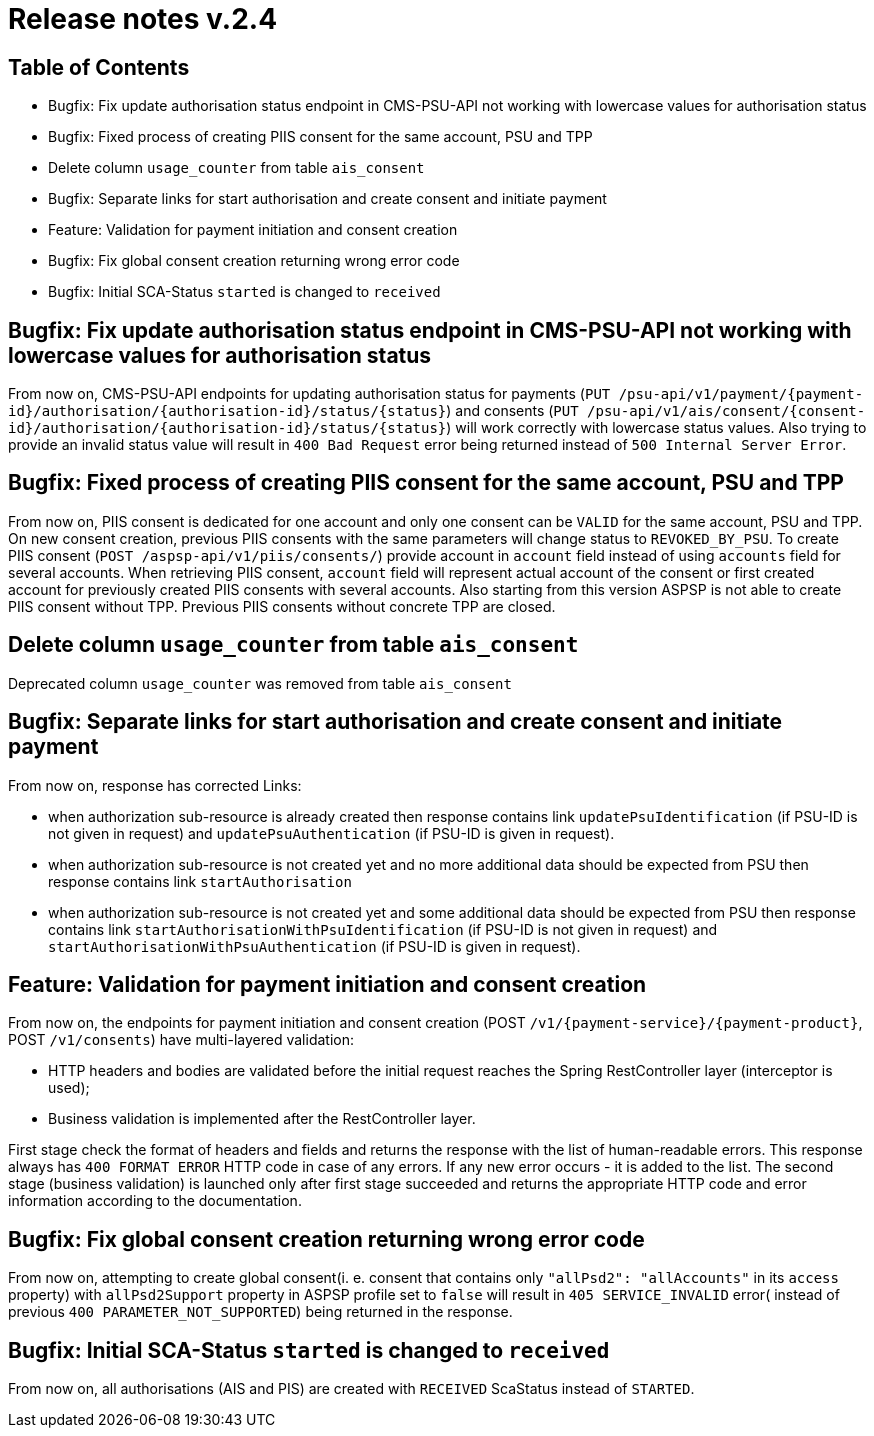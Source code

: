 = Release notes v.2.4

== Table of Contents

* Bugfix: Fix update authorisation status endpoint in CMS-PSU-API not working with lowercase values for authorisation status
* Bugfix: Fixed process of creating PIIS consent for the same account, PSU and TPP
* Delete column `usage_counter` from table `ais_consent`
* Bugfix: Separate links for start authorisation and create consent and initiate payment
* Feature: Validation for payment initiation and consent creation
* Bugfix: Fix global consent creation returning wrong error code
* Bugfix: Initial SCA-Status `started` is changed to `received`

== Bugfix: Fix update authorisation status endpoint in CMS-PSU-API not working with lowercase values for authorisation status

From now on, CMS-PSU-API endpoints for updating authorisation status for payments
(`+PUT /psu-api/v1/payment/{payment-id}/authorisation/{authorisation-id}/status/{status}+`) and consents
(`+PUT /psu-api/v1/ais/consent/{consent-id}/authorisation/{authorisation-id}/status/{status}+`) will work correctly with
lowercase status values. Also trying to provide an invalid status value will result in `400 Bad Request` error being
returned instead of `500 Internal Server Error`.

== Bugfix: Fixed process of creating PIIS consent for the same account, PSU and TPP

From now on, PIIS consent is dedicated for one account and only one consent can be `VALID` for the same account, PSU and TPP.
On new consent creation, previous PIIS consents with the same parameters will change status to `REVOKED_BY_PSU`.
To create PIIS consent (`POST /aspsp-api/v1/piis/consents/`) provide account in `account` field instead of using `accounts` field for several accounts.
When retrieving PIIS consent, `account` field will represent actual account of the consent or first created account for previously created PIIS consents with several accounts.
Also starting from this version ASPSP is not able to create PIIS consent without TPP. Previous PIIS consents without concrete TPP are closed.

== Delete column `usage_counter` from table `ais_consent`

Deprecated column `usage_counter` was removed from table `ais_consent`

== Bugfix: Separate links for start authorisation and create consent and initiate payment

From now on, response has corrected Links:

* when authorization sub-resource is already created then response contains link `updatePsuIdentification` (if PSU-ID is not given in request)
and `updatePsuAuthentication` (if PSU-ID is given in request).
* when authorization sub-resource is not created yet and no more additional data should be expected from PSU then response contains link `startAuthorisation`
* when authorization sub-resource is not created yet and some additional data should be expected from PSU then response contains link `startAuthorisationWithPsuIdentification` (if PSU-ID is not given in request)
and `startAuthorisationWithPsuAuthentication` (if PSU-ID is given in request).

== Feature: Validation for payment initiation and consent creation

From now on, the endpoints for payment initiation and consent creation
(POST `+/v1/{payment-service}/{payment-product}+`, POST `/v1/consents`) have multi-layered validation:

* HTTP headers and bodies are validated before the initial request reaches the Spring RestController layer (interceptor is used);
* Business validation is implemented after the RestController layer.

First stage check the format of headers and fields and returns the response with the list of human-readable errors.
This response always has `400 FORMAT ERROR` HTTP code in case of any errors. If any new error occurs - it is added to
the list. The second stage (business validation) is launched only after first stage succeeded and returns the appropriate
HTTP code and error information according to the documentation.

== Bugfix: Fix global consent creation returning wrong error code

From now on, attempting to create global consent(i. e. consent that contains only `"allPsd2": "allAccounts"` in its
`access` property) with `allPsd2Support` property in ASPSP profile set to `false` will result in `405 SERVICE_INVALID`
error( instead of previous `400 PARAMETER_NOT_SUPPORTED`) being returned in the response.

== Bugfix: Initial SCA-Status `started` is changed to `received`

From now on, all authorisations (AIS and PIS) are created with `RECEIVED` ScaStatus instead of `STARTED`.
